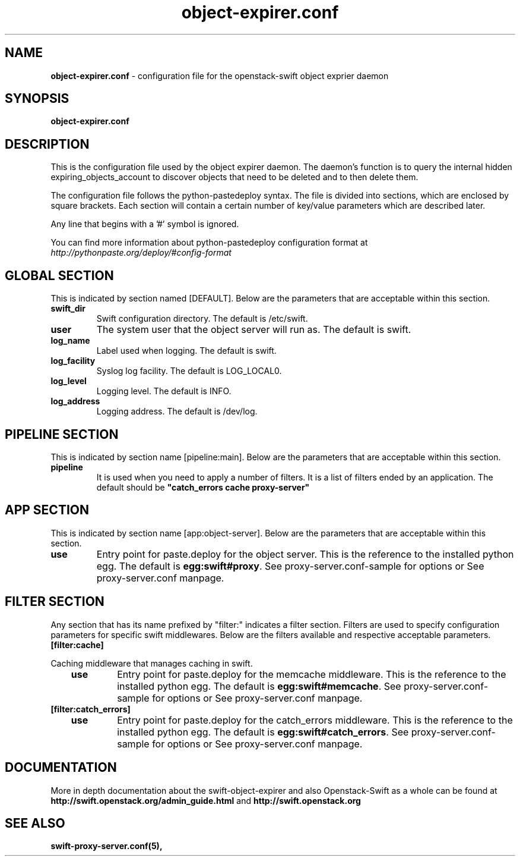 .\"
.\" Author: Joao Marcelo Martins <marcelo.martins@rackspace.com> or <btorch@gmail.com>
.\" Copyright (c) 2012 OpenStack, LLC.
.\"
.\" Licensed under the Apache License, Version 2.0 (the "License");
.\" you may not use this file except in compliance with the License.
.\" You may obtain a copy of the License at
.\"
.\"    http://www.apache.org/licenses/LICENSE-2.0
.\"
.\" Unless required by applicable law or agreed to in writing, software
.\" distributed under the License is distributed on an "AS IS" BASIS,
.\" WITHOUT WARRANTIES OR CONDITIONS OF ANY KIND, either express or
.\" implied.
.\" See the License for the specific language governing permissions and
.\" limitations under the License.
.\"  
.TH object-expirer.conf 5 "03/15/2012" "Linux" "OpenStack Swift"

.SH NAME 
.LP
.B object-expirer.conf
\- configuration file for the openstack-swift object exprier daemon  



.SH SYNOPSIS
.LP
.B object-expirer.conf



.SH DESCRIPTION 
.PP
This is the configuration file used by the object expirer daemon. The daemon's 
function is to query the internal hidden expiring_objects_account to discover 
objects that need to be deleted and to then delete them.

The configuration file follows the python-pastedeploy syntax. The file is divided
into sections, which are enclosed by square brackets. Each section will contain a 
certain number of key/value parameters which are described later. 

Any line that begins with a '#' symbol is ignored. 

You can find more information about python-pastedeploy configuration format at 
\fIhttp://pythonpaste.org/deploy/#config-format\fR



.SH GLOBAL SECTION
.PD 1 
.RS 0
This is indicated by section named [DEFAULT]. Below are the parameters that 
are acceptable within this section. 

.IP \fBswift_dir\fR 
Swift configuration directory. The default is /etc/swift.
.IP \fBuser\fR 
The system user that the object server will run as. The default is swift. 
.IP \fBlog_name\fR 
Label used when logging. The default is swift.
.IP \fBlog_facility\fR 
Syslog log facility. The default is LOG_LOCAL0.
.IP \fBlog_level\fR 
Logging level. The default is INFO.
.IP \fBlog_address\fR
Logging address. The default is /dev/log.
.RE
.PD



.SH PIPELINE SECTION
.PD 1 
.RS 0
This is indicated by section name [pipeline:main]. Below are the parameters that
are acceptable within this section. 

.IP "\fBpipeline\fR"
It is used when you need to apply a number of filters. It is a list of filters 
ended by an application. The default should be \fB"catch_errors cache proxy-server"\fR
.RE
.PD



.SH APP SECTION
.PD 1 
.RS 0
This is indicated by section name [app:object-server]. Below are the parameters
that are acceptable within this section.
.IP "\fBuse\fR"
Entry point for paste.deploy for the object server. This is the reference to the installed python egg. 
The default is \fBegg:swift#proxy\fR. See proxy-server.conf-sample for options or See proxy-server.conf manpage. 
.RE
.PD



.SH FILTER SECTION
.PD 1 
.RS 0
Any section that has its name prefixed by "filter:" indicates a filter section.
Filters are used to specify configuration parameters for specific swift middlewares.
Below are the filters available and respective acceptable parameters. 

.RS 0
.IP "\fB[filter:cache]\fR"
.RE

Caching middleware that manages caching in swift.

.RS 3
.IP \fBuse\fR
Entry point for paste.deploy for the memcache middleware. This is the reference to the installed python egg.
The default is \fBegg:swift#memcache\fR. See proxy-server.conf-sample for options or See proxy-server.conf manpage.
.RE


.RS 0  
.IP "\fB[filter:catch_errors]\fR" 
.RE
.RS 3
.IP \fBuse\fR
Entry point for paste.deploy for the catch_errors middleware. This is the reference to the installed python egg.
The default is \fBegg:swift#catch_errors\fR. See proxy-server.conf-sample for options or See proxy-server.conf manpage.
.RE

.PD



.SH DOCUMENTATION
.LP
More in depth documentation about the swift-object-expirer and
also Openstack-Swift as a whole can be found at 
.BI http://swift.openstack.org/admin_guide.html 
and 
.BI http://swift.openstack.org


.SH "SEE ALSO"
.BR swift-proxy-server.conf(5),


